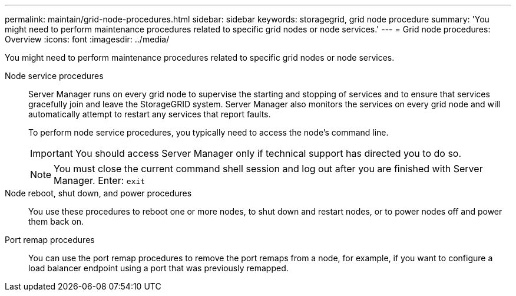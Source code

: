 ---
permalink: maintain/grid-node-procedures.html
sidebar: sidebar
keywords: storagegrid, grid node procedure
summary: 'You might need to perform maintenance procedures related to specific grid nodes or node services.'
---
= Grid node procedures: Overview
:icons: font
:imagesdir: ../media/

[.lead]
You might need to perform maintenance procedures related to specific grid nodes or node services.

Node service procedures::
Server Manager runs on every grid node to supervise the starting and stopping of services and to ensure that services gracefully join and leave the StorageGRID system. Server Manager also monitors the services on every grid node and will automatically attempt to restart any services that report faults.
+
To perform node service procedures, you typically need to access the node's command line.
+
IMPORTANT: You should access Server Manager only if technical support has directed you to do so.
+
NOTE: You must close the current command shell session and log out after you are finished with Server Manager. Enter: `exit`

Node reboot, shut down, and power procedures::

You use these procedures to reboot one or more nodes, to shut down and restart nodes, or to power nodes off and power them back on. 

Port remap procedures::

You can use the port remap procedures to remove the port remaps from a node, for example, if you want to configure a load balancer endpoint using a port that was previously remapped.


